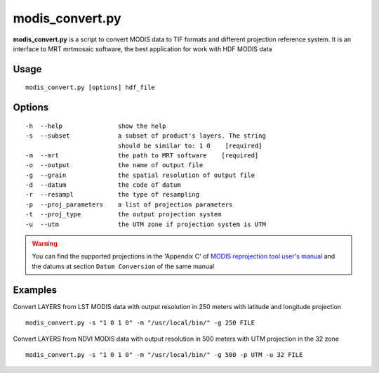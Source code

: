 modis_convert.py
-----------------

**modis_convert.py** is a script to convert MODIS data to TIF formats and
different projection reference system. It is an interface to MRT mrtmosaic
software, the best application for work with HDF MODIS data

Usage
^^^^^^
::

    modis_convert.py [options] hdf_file

Options
^^^^^^^
::

    -h  --help               show the help
    -s  --subset             a subset of product's layers. The string
                             should be similar to: 1 0    [required]
    -m  --mrt                the path to MRT software    [required]
    -o  --output             the name of output file
    -g  --grain              the spatial resolution of output file
    -d  --datum              the code of datum
    -r  --resampl            the type of resampling
    -p  --proj_parameters    a list of projection parameters
    -t  --proj_type          the output projection system
    -u  --utm                the UTM zone if projection system is UTM

.. warning::

    You can find the supported projections in the 'Appendix C' of
    `MODIS reprojection tool user's manual`_ and the datums at section
    ``Datum Conversion`` of the same manual

Examples
^^^^^^^^
Convert LAYERS from LST MODIS data with output resolution in 250 meters with
latitude and longitude projection ::

    modis_convert.py -s "1 0 1 0" -m "/usr/local/bin/" -g 250 FILE

Convert LAYERS from NDVI MODIS data with output resolution in 500 meters with
UTM projection in the 32  zone ::

    modis_convert.py -s "1 0 1 0" -m "/usr/local/bin/" -g 500 -p UTM -u 32 FILE


.. _`MODIS reprojection tool user's manual`: https://lpdaac.usgs.gov/sites/default/files/public/mrt41_usermanual_032811.pdf

